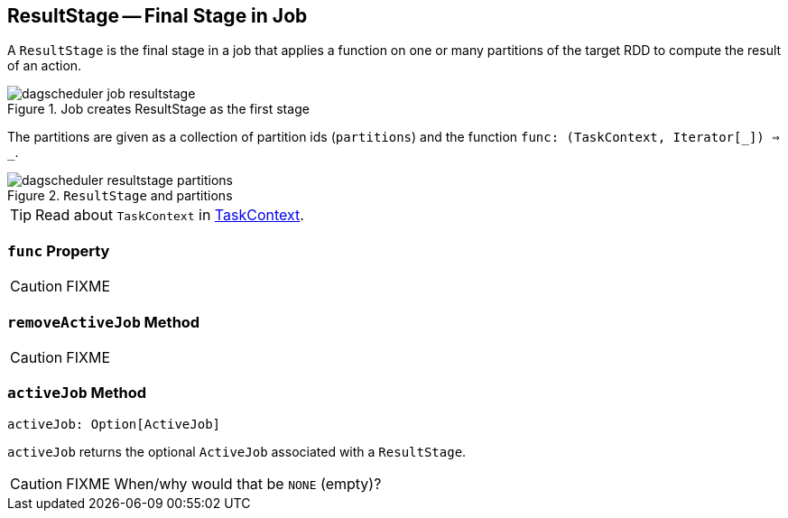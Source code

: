 == ResultStage -- Final Stage in Job

A `ResultStage` is the final stage in a job that applies a function on one or many partitions of the target RDD to compute the result of an action.

.Job creates ResultStage as the first stage
image::diagrams/dagscheduler-job-resultstage.png[align="center"]

The partitions are given as a collection of partition ids (`partitions`) and the function `func: (TaskContext, Iterator[_]) => _`.

.`ResultStage` and partitions
image::images/dagscheduler-resultstage-partitions.png[align="center"]

TIP: Read about `TaskContext` in link:spark-taskscheduler-taskcontext.adoc[TaskContext].

=== [[func]] `func` Property

CAUTION: FIXME

=== [[removeActiveJob]] `removeActiveJob` Method

CAUTION: FIXME

=== [[activeJob]] `activeJob` Method

[source, scala]
----
activeJob: Option[ActiveJob]
----

`activeJob` returns the optional `ActiveJob` associated with a `ResultStage`.

CAUTION: FIXME When/why would that be `NONE` (empty)?
